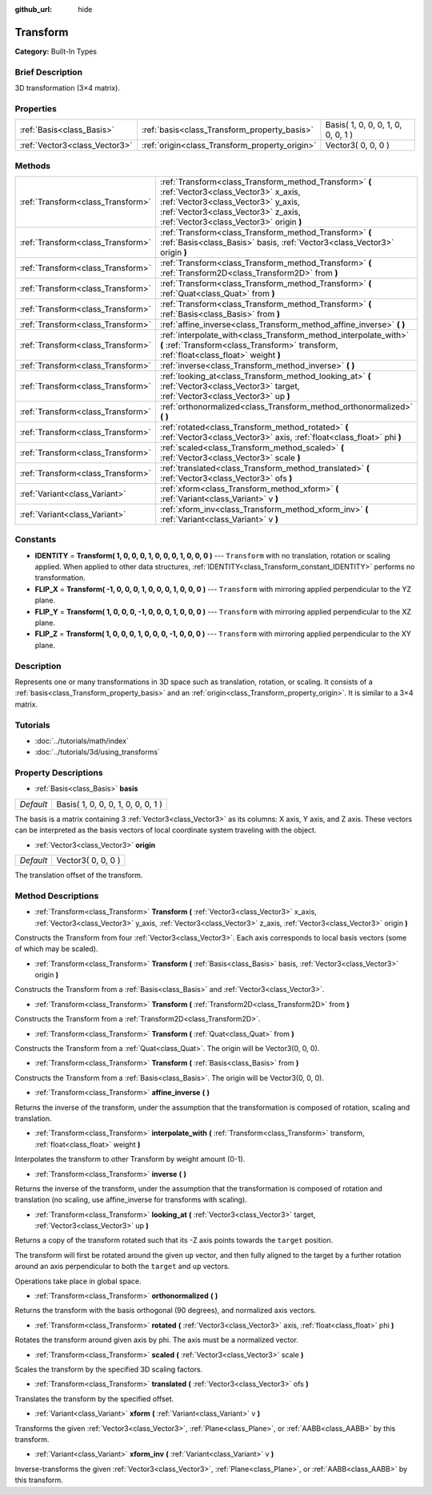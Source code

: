 :github_url: hide

.. Generated automatically by doc/tools/makerst.py in Godot's source tree.
.. DO NOT EDIT THIS FILE, but the Transform.xml source instead.
.. The source is found in doc/classes or modules/<name>/doc_classes.

.. _class_Transform:

Transform
=========

**Category:** Built-In Types

Brief Description
-----------------

3D transformation (3×4 matrix).

Properties
----------

+-------------------------------+------------------------------------------------+------------------------------------+
| :ref:`Basis<class_Basis>`     | :ref:`basis<class_Transform_property_basis>`   | Basis( 1, 0, 0, 0, 1, 0, 0, 0, 1 ) |
+-------------------------------+------------------------------------------------+------------------------------------+
| :ref:`Vector3<class_Vector3>` | :ref:`origin<class_Transform_property_origin>` | Vector3( 0, 0, 0 )                 |
+-------------------------------+------------------------------------------------+------------------------------------+

Methods
-------

+-----------------------------------+-----------------------------------------------------------------------------------------------------------------------------------------------------------------------------------------------------------------------+
| :ref:`Transform<class_Transform>` | :ref:`Transform<class_Transform_method_Transform>` **(** :ref:`Vector3<class_Vector3>` x_axis, :ref:`Vector3<class_Vector3>` y_axis, :ref:`Vector3<class_Vector3>` z_axis, :ref:`Vector3<class_Vector3>` origin **)** |
+-----------------------------------+-----------------------------------------------------------------------------------------------------------------------------------------------------------------------------------------------------------------------+
| :ref:`Transform<class_Transform>` | :ref:`Transform<class_Transform_method_Transform>` **(** :ref:`Basis<class_Basis>` basis, :ref:`Vector3<class_Vector3>` origin **)**                                                                                  |
+-----------------------------------+-----------------------------------------------------------------------------------------------------------------------------------------------------------------------------------------------------------------------+
| :ref:`Transform<class_Transform>` | :ref:`Transform<class_Transform_method_Transform>` **(** :ref:`Transform2D<class_Transform2D>` from **)**                                                                                                             |
+-----------------------------------+-----------------------------------------------------------------------------------------------------------------------------------------------------------------------------------------------------------------------+
| :ref:`Transform<class_Transform>` | :ref:`Transform<class_Transform_method_Transform>` **(** :ref:`Quat<class_Quat>` from **)**                                                                                                                           |
+-----------------------------------+-----------------------------------------------------------------------------------------------------------------------------------------------------------------------------------------------------------------------+
| :ref:`Transform<class_Transform>` | :ref:`Transform<class_Transform_method_Transform>` **(** :ref:`Basis<class_Basis>` from **)**                                                                                                                         |
+-----------------------------------+-----------------------------------------------------------------------------------------------------------------------------------------------------------------------------------------------------------------------+
| :ref:`Transform<class_Transform>` | :ref:`affine_inverse<class_Transform_method_affine_inverse>` **(** **)**                                                                                                                                              |
+-----------------------------------+-----------------------------------------------------------------------------------------------------------------------------------------------------------------------------------------------------------------------+
| :ref:`Transform<class_Transform>` | :ref:`interpolate_with<class_Transform_method_interpolate_with>` **(** :ref:`Transform<class_Transform>` transform, :ref:`float<class_float>` weight **)**                                                            |
+-----------------------------------+-----------------------------------------------------------------------------------------------------------------------------------------------------------------------------------------------------------------------+
| :ref:`Transform<class_Transform>` | :ref:`inverse<class_Transform_method_inverse>` **(** **)**                                                                                                                                                            |
+-----------------------------------+-----------------------------------------------------------------------------------------------------------------------------------------------------------------------------------------------------------------------+
| :ref:`Transform<class_Transform>` | :ref:`looking_at<class_Transform_method_looking_at>` **(** :ref:`Vector3<class_Vector3>` target, :ref:`Vector3<class_Vector3>` up **)**                                                                               |
+-----------------------------------+-----------------------------------------------------------------------------------------------------------------------------------------------------------------------------------------------------------------------+
| :ref:`Transform<class_Transform>` | :ref:`orthonormalized<class_Transform_method_orthonormalized>` **(** **)**                                                                                                                                            |
+-----------------------------------+-----------------------------------------------------------------------------------------------------------------------------------------------------------------------------------------------------------------------+
| :ref:`Transform<class_Transform>` | :ref:`rotated<class_Transform_method_rotated>` **(** :ref:`Vector3<class_Vector3>` axis, :ref:`float<class_float>` phi **)**                                                                                          |
+-----------------------------------+-----------------------------------------------------------------------------------------------------------------------------------------------------------------------------------------------------------------------+
| :ref:`Transform<class_Transform>` | :ref:`scaled<class_Transform_method_scaled>` **(** :ref:`Vector3<class_Vector3>` scale **)**                                                                                                                          |
+-----------------------------------+-----------------------------------------------------------------------------------------------------------------------------------------------------------------------------------------------------------------------+
| :ref:`Transform<class_Transform>` | :ref:`translated<class_Transform_method_translated>` **(** :ref:`Vector3<class_Vector3>` ofs **)**                                                                                                                    |
+-----------------------------------+-----------------------------------------------------------------------------------------------------------------------------------------------------------------------------------------------------------------------+
| :ref:`Variant<class_Variant>`     | :ref:`xform<class_Transform_method_xform>` **(** :ref:`Variant<class_Variant>` v **)**                                                                                                                                |
+-----------------------------------+-----------------------------------------------------------------------------------------------------------------------------------------------------------------------------------------------------------------------+
| :ref:`Variant<class_Variant>`     | :ref:`xform_inv<class_Transform_method_xform_inv>` **(** :ref:`Variant<class_Variant>` v **)**                                                                                                                        |
+-----------------------------------+-----------------------------------------------------------------------------------------------------------------------------------------------------------------------------------------------------------------------+

Constants
---------

.. _class_Transform_constant_IDENTITY:

.. _class_Transform_constant_FLIP_X:

.. _class_Transform_constant_FLIP_Y:

.. _class_Transform_constant_FLIP_Z:

- **IDENTITY** = **Transform( 1, 0, 0, 0, 1, 0, 0, 0, 1, 0, 0, 0 )** --- ``Transform`` with no translation, rotation or scaling applied. When applied to other data structures, :ref:`IDENTITY<class_Transform_constant_IDENTITY>` performs no transformation.

- **FLIP_X** = **Transform( -1, 0, 0, 0, 1, 0, 0, 0, 1, 0, 0, 0 )** --- ``Transform`` with mirroring applied perpendicular to the YZ plane.

- **FLIP_Y** = **Transform( 1, 0, 0, 0, -1, 0, 0, 0, 1, 0, 0, 0 )** --- ``Transform`` with mirroring applied perpendicular to the XZ plane.

- **FLIP_Z** = **Transform( 1, 0, 0, 0, 1, 0, 0, 0, -1, 0, 0, 0 )** --- ``Transform`` with mirroring applied perpendicular to the XY plane.

Description
-----------

Represents one or many transformations in 3D space such as translation, rotation, or scaling. It consists of a :ref:`basis<class_Transform_property_basis>` and an :ref:`origin<class_Transform_property_origin>`. It is similar to a 3×4 matrix.

Tutorials
---------

- :doc:`../tutorials/math/index`

- :doc:`../tutorials/3d/using_transforms`

Property Descriptions
---------------------

.. _class_Transform_property_basis:

- :ref:`Basis<class_Basis>` **basis**

+-----------+------------------------------------+
| *Default* | Basis( 1, 0, 0, 0, 1, 0, 0, 0, 1 ) |
+-----------+------------------------------------+

The basis is a matrix containing 3 :ref:`Vector3<class_Vector3>` as its columns: X axis, Y axis, and Z axis. These vectors can be interpreted as the basis vectors of local coordinate system traveling with the object.

.. _class_Transform_property_origin:

- :ref:`Vector3<class_Vector3>` **origin**

+-----------+--------------------+
| *Default* | Vector3( 0, 0, 0 ) |
+-----------+--------------------+

The translation offset of the transform.

Method Descriptions
-------------------

.. _class_Transform_method_Transform:

- :ref:`Transform<class_Transform>` **Transform** **(** :ref:`Vector3<class_Vector3>` x_axis, :ref:`Vector3<class_Vector3>` y_axis, :ref:`Vector3<class_Vector3>` z_axis, :ref:`Vector3<class_Vector3>` origin **)**

Constructs the Transform from four :ref:`Vector3<class_Vector3>`. Each axis corresponds to local basis vectors (some of which may be scaled).

- :ref:`Transform<class_Transform>` **Transform** **(** :ref:`Basis<class_Basis>` basis, :ref:`Vector3<class_Vector3>` origin **)**

Constructs the Transform from a :ref:`Basis<class_Basis>` and :ref:`Vector3<class_Vector3>`.

- :ref:`Transform<class_Transform>` **Transform** **(** :ref:`Transform2D<class_Transform2D>` from **)**

Constructs the Transform from a :ref:`Transform2D<class_Transform2D>`.

- :ref:`Transform<class_Transform>` **Transform** **(** :ref:`Quat<class_Quat>` from **)**

Constructs the Transform from a :ref:`Quat<class_Quat>`. The origin will be Vector3(0, 0, 0).

- :ref:`Transform<class_Transform>` **Transform** **(** :ref:`Basis<class_Basis>` from **)**

Constructs the Transform from a :ref:`Basis<class_Basis>`. The origin will be Vector3(0, 0, 0).

.. _class_Transform_method_affine_inverse:

- :ref:`Transform<class_Transform>` **affine_inverse** **(** **)**

Returns the inverse of the transform, under the assumption that the transformation is composed of rotation, scaling and translation.

.. _class_Transform_method_interpolate_with:

- :ref:`Transform<class_Transform>` **interpolate_with** **(** :ref:`Transform<class_Transform>` transform, :ref:`float<class_float>` weight **)**

Interpolates the transform to other Transform by weight amount (0-1).

.. _class_Transform_method_inverse:

- :ref:`Transform<class_Transform>` **inverse** **(** **)**

Returns the inverse of the transform, under the assumption that the transformation is composed of rotation and translation (no scaling, use affine_inverse for transforms with scaling).

.. _class_Transform_method_looking_at:

- :ref:`Transform<class_Transform>` **looking_at** **(** :ref:`Vector3<class_Vector3>` target, :ref:`Vector3<class_Vector3>` up **)**

Returns a copy of the transform rotated such that its -Z axis points towards the ``target`` position.

The transform will first be rotated around the given ``up`` vector, and then fully aligned to the target by a further rotation around an axis perpendicular to both the ``target`` and ``up`` vectors.

Operations take place in global space.

.. _class_Transform_method_orthonormalized:

- :ref:`Transform<class_Transform>` **orthonormalized** **(** **)**

Returns the transform with the basis orthogonal (90 degrees), and normalized axis vectors.

.. _class_Transform_method_rotated:

- :ref:`Transform<class_Transform>` **rotated** **(** :ref:`Vector3<class_Vector3>` axis, :ref:`float<class_float>` phi **)**

Rotates the transform around given axis by phi. The axis must be a normalized vector.

.. _class_Transform_method_scaled:

- :ref:`Transform<class_Transform>` **scaled** **(** :ref:`Vector3<class_Vector3>` scale **)**

Scales the transform by the specified 3D scaling factors.

.. _class_Transform_method_translated:

- :ref:`Transform<class_Transform>` **translated** **(** :ref:`Vector3<class_Vector3>` ofs **)**

Translates the transform by the specified offset.

.. _class_Transform_method_xform:

- :ref:`Variant<class_Variant>` **xform** **(** :ref:`Variant<class_Variant>` v **)**

Transforms the given :ref:`Vector3<class_Vector3>`, :ref:`Plane<class_Plane>`, or :ref:`AABB<class_AABB>` by this transform.

.. _class_Transform_method_xform_inv:

- :ref:`Variant<class_Variant>` **xform_inv** **(** :ref:`Variant<class_Variant>` v **)**

Inverse-transforms the given :ref:`Vector3<class_Vector3>`, :ref:`Plane<class_Plane>`, or :ref:`AABB<class_AABB>` by this transform.

